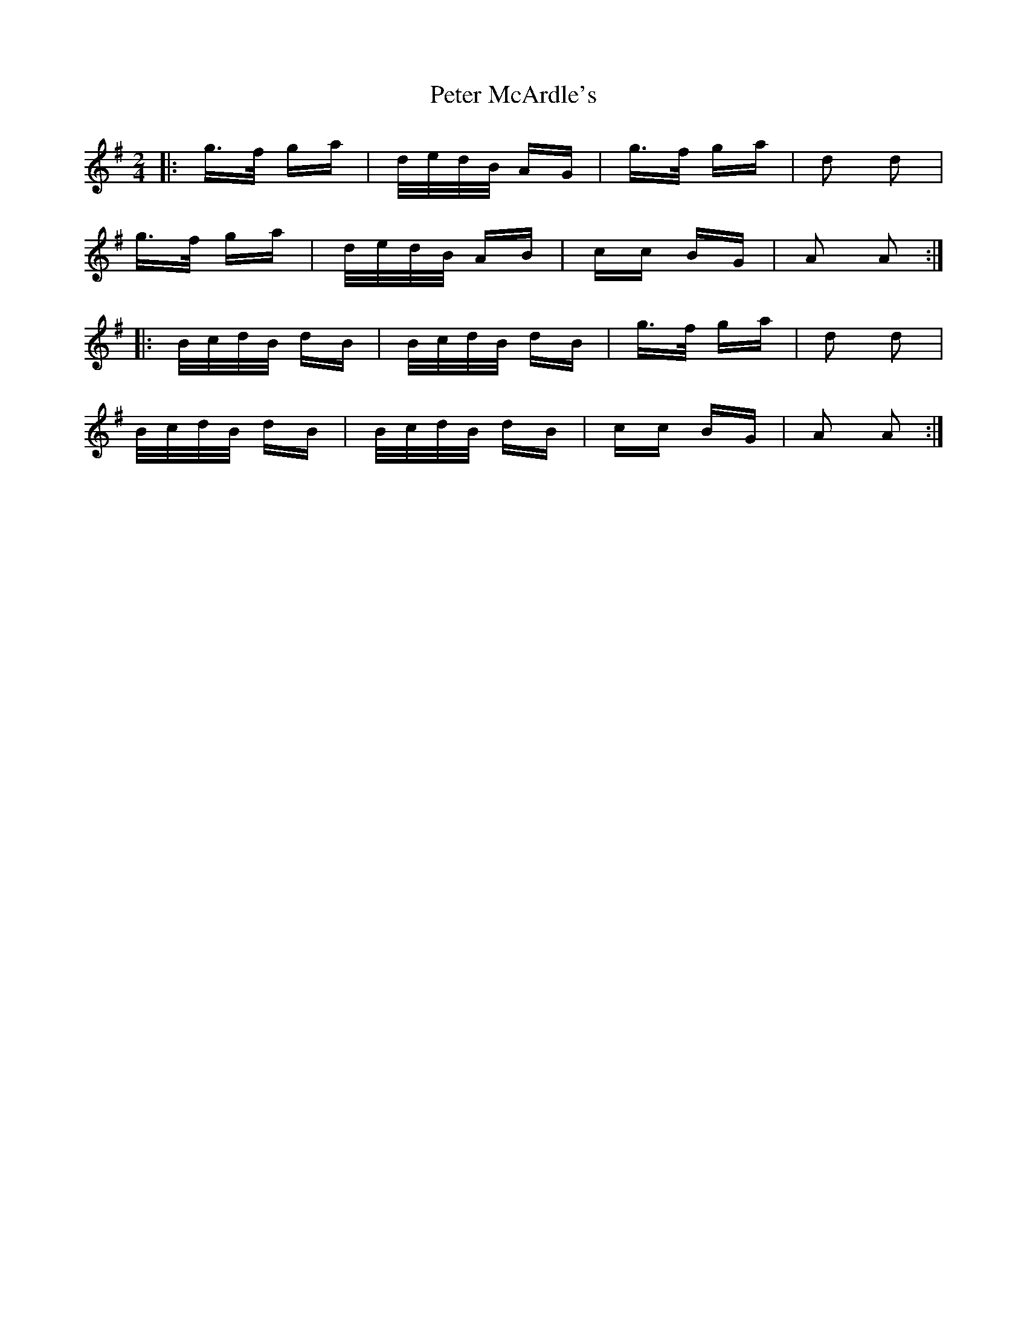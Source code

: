 X: 32141
T: Peter McArdle's
R: polka
M: 2/4
K: Adorian
|:g>f ga|d/e/d/B/ AG|g>f ga|d2 d2|
g>f ga|d/e/d/B/ AB|cc BG|A2 A2:|
|:B/c/d/B/ dB|B/c/d/B/ dB|g>f ga|d2 d2|
B/c/d/B/ dB|B/c/d/B/ dB|cc BG|A2 A2:|

